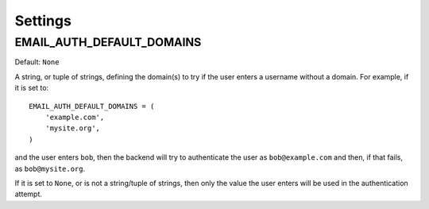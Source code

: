 Settings
========

.. _default_domains:

EMAIL_AUTH_DEFAULT_DOMAINS
--------------------------

Default: ``None``

A string, or tuple of strings, defining the domain(s) to try if the user enters
a username without a domain. For example, if it is set to::

    EMAIL_AUTH_DEFAULT_DOMAINS = (
        'example.com',
        'mysite.org',
    )

and the user enters ``bob``, then the backend will try to authenticate the user
as ``bob@example.com`` and then, if that fails, as ``bob@mysite.org``.

If it is set to ``None``, or is not a string/tuple of strings, then only the
value the user enters will be used in the authentication attempt.
